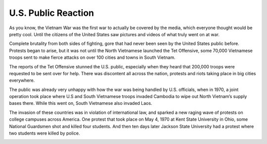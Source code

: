 U.S. Public Reaction
====================

As you know, the Vietnam War was the first war to actually be covered by the
media, which everyone thought would be pretty cool. Until the citizens of the
United States saw pictures and videos of what truly went on at war. 

Complete brutality from both sides of fighting, gore that had never been seen by
the United States public before. Protests began to arise, but it was not until
the North Vietnamese launched the Tet Offensive, some 70,000 Vietnamese troops
sent to make fierce attacks on over 100 cities and towns in South Vietnam.

The reports of the Tet Offensive stunned the U.S. public, especially when they
heard that 200,000 troops were requested to be sent over for help. There was
discontent all across the nation, protests and riots taking place in big
cities everywhere. 

The public was already very unhappy with how the war was being handled by U.S. 
officials, when in 1970, a joint operation took place where U.S and South 
\Vietnamese troops invaded Cambodia to wipe out North Vietnam’s supply bases 
there. While this went on, South Vietnamese also invaded Laos.

The invasion of these countries was in violation of international law, and
sparked a new raging wave of protests on college campuses across America. One 
protest that took place on May 4, 1970 at Kent State University in Ohio, some
National Guardsmen shot and killed four students. And then ten days later 
Jackson State University had a protest where two students were killed by 
police.

.. image:: kent_state.png
	:width: 50%